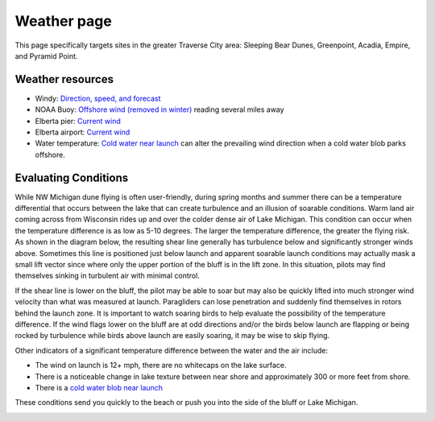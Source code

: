 ************************************************
Weather page
************************************************

This page specifically targets sites in the greater Traverse City area: Sleeping Bear Dunes, Greenpoint, Acadia, Empire, and Pyramid Point.

Weather resources
=================================

* Windy: `Direction, speed, and forecast <https://www.windy.com/?44.628,-86.200,11>`_
* NOAA Buoy: `Offshore wind (removed in winter) <https://www.ndbc.noaa.gov/station_page.php?station=45002&fbclid=IwAR3TVu2dXanHPiR5DH7GFNMYzbVNCqY_XZuU0H0M1zifWcq2FqCoufyxlTk>`_ reading several miles away
* Elberta pier: `Current wind <https://sailflow.com/map#44.592,-86.21,11,1>`_
* Elberta airport: `Current wind <https://wind.willyweather.com/mi/benzie-county/elberta.html>`_
* Water temperature: `Cold water near launch <http://www.coastwatch.msu.edu/michigan/m2.html>`_ can alter the prevailing wind direction when a cold water blob parks offshore. 

.. raw:: html

        <iframe width="850" height="650"
        src="https://embed.windy.com/embed2.html?lat=44.764&lon=-85.957&detailLat=50.017&detailLon=-85.963&width=850&height=650&zoom=9&level=surface&overlay=wind&product=ecmwf&menu=&message=&marker=&calendar=now&pressure=&type=map&location=coordinates&detail=&metricWind=mph&metricTemp=%C2%B0F&radarRange=-1"
        frameborder="0"></iframe>



Evaluating Conditions
======================================

While NW Michigan dune flying is often user-friendly, during spring months and summer there can be a temperature differential that occurs between the lake that can create turbulence and an illusion of soarable conditions. Warm land air coming across from Wisconsin rides up and over the colder dense air of Lake Michigan. This condition can occur when the temperature difference is as low as 5-10 degrees. The larger the temperature difference, the greater the flying risk. As shown in the diagram below, the resulting shear line generally has turbulence below and significantly stronger winds above. Sometimes this line is positioned just below launch and apparent soarable launch conditions may actually mask a small lift vector since where only the upper portion of the bluff is in the lift zone. In this situation, pilots may find themselves sinking in turbulent air with minimal control. 

If the shear line is lower on the bluff, the pilot may be able to soar but may also be quickly lifted into much stronger wind velocity than what was measured at launch. Paragliders can lose penetration and suddenly find themselves in rotors behind the launch zone. It is important to watch soaring birds to help evaluate the possibility of the temperature difference. If the wind flags lower on the bluff are at odd directions and/or the birds below launch are flapping or being rocked by turbulence while birds above launch are easily soaring, it may be wise to skip flying. 

Other indicators of a significant temperature difference between the water and the air include: 

* The wind on launch is 12+ mph, there are no whitecaps on the lake surface. 
* There is a noticeable change in lake texture between near shore and approximately 300 or more feet from shore. 
* There is a `cold water blob near launch <http://www.coastwatch.msu.edu/michigan/m2.html>`_ 

These conditions send you quickly to the beach or push you into the side of the bluff or Lake Michigan.


.. image:: images/greenpointshear.png
